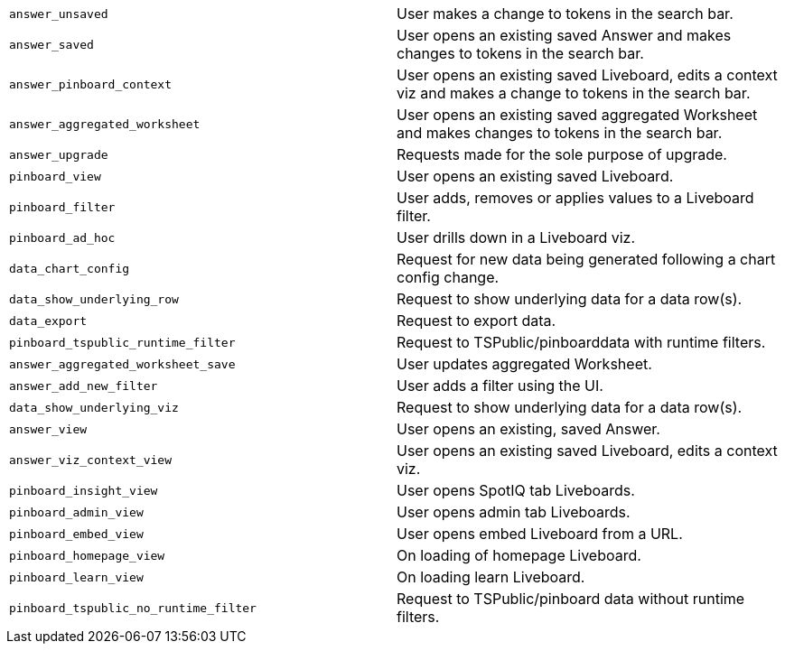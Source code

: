 [cols="50%,50%", options="noheader"]
|===
| `answer_unsaved` | User makes a change to tokens in the search bar.

| `answer_saved` | User opens an existing saved Answer and makes changes to tokens in the search bar.

| `answer_pinboard_context` | User opens an existing saved Liveboard, edits a context viz and makes a change to tokens in the search bar.

| `answer_aggregated_worksheet` | User opens an existing saved aggregated Worksheet and makes changes to tokens in the search bar.

| `answer_upgrade` | Requests made for the sole purpose of upgrade.

| `pinboard_view` | User opens an existing saved Liveboard.

| `pinboard_filter` | User adds, removes or applies values to a Liveboard filter.

| `pinboard_ad_hoc` | User drills down in a Liveboard viz.

| `data_chart_config` | Request for new data being generated following a chart config change.

| `data_show_underlying_row` | Request to show underlying data for a data row(s).

| `data_export` | Request to export data.

| `pinboard_tspublic_runtime_filter` | Request to TSPublic/pinboarddata with runtime filters.

| `answer_aggregated_worksheet_save` | User updates aggregated Worksheet.

| `answer_add_new_filter` | User adds a filter using the UI.

| `data_show_underlying_viz` | Request to show underlying data for a data row(s).

| `answer_view` | User opens an existing, saved Answer.

| `answer_viz_context_view` | User opens an existing saved Liveboard, edits a context viz.

| `pinboard_insight_view` | User opens SpotIQ tab Liveboards.

| `pinboard_admin_view` | User opens admin tab Liveboards.

| `pinboard_embed_view` | User opens embed Liveboard from a URL.

| `pinboard_homepage_view` | On loading of homepage Liveboard.

| `pinboard_learn_view` | On loading learn Liveboard.

| `pinboard_tspublic_no_runtime_filter` | Request to TSPublic/pinboard data without runtime filters.
|===
